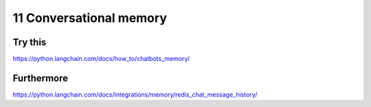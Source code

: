 .. _11 memory:

11 Conversational memory
=========================
.. index:: conversational memory

Try this
--------
https://python.langchain.com/docs/how_to/chatbots_memory/

Furthermore
-------------
https://python.langchain.com/docs/integrations/memory/redis_chat_message_history/
